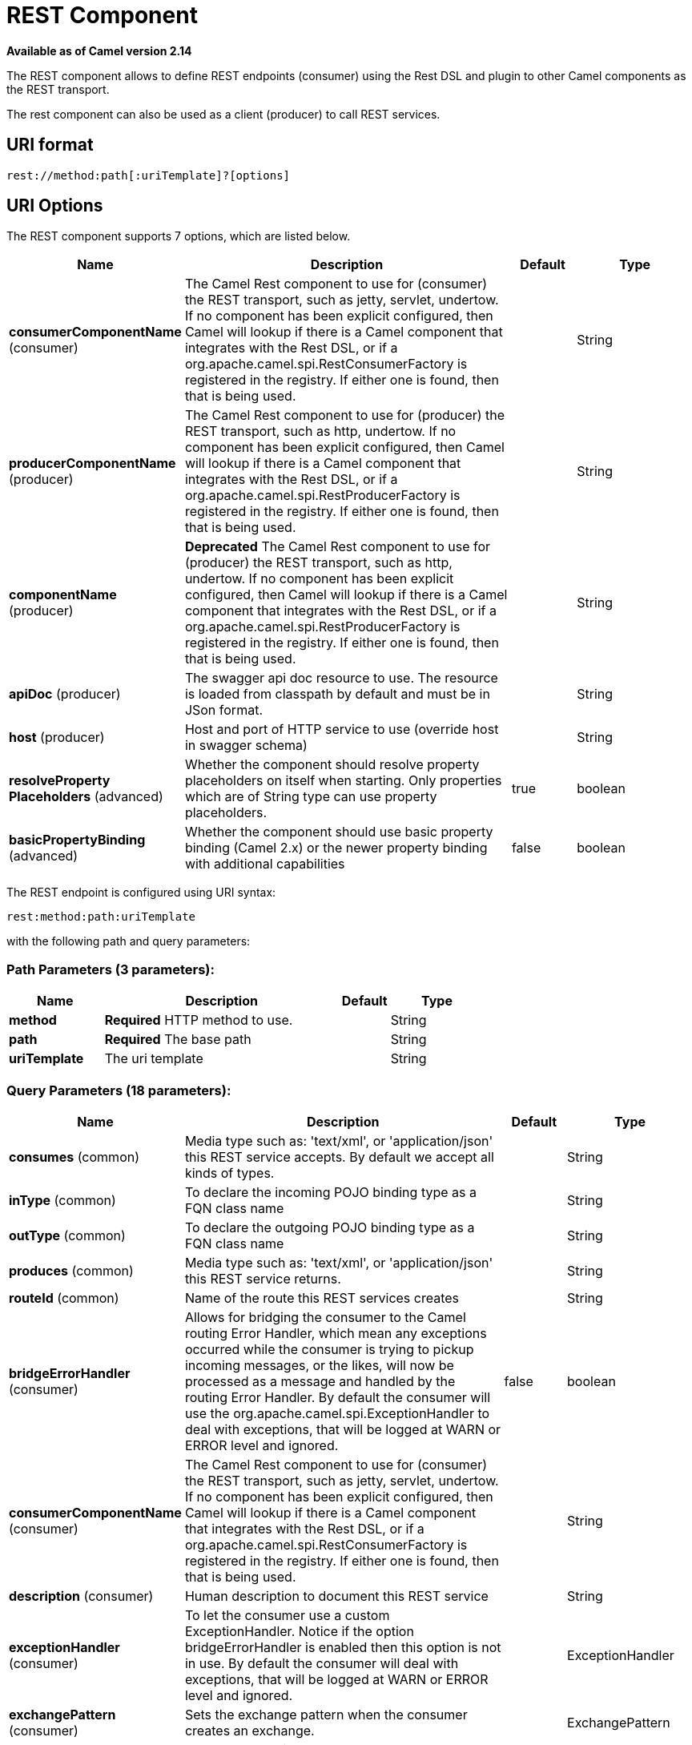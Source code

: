 [[rest-component]]
= REST Component

*Available as of Camel version 2.14*

The REST component allows to define REST endpoints (consumer) using the
Rest DSL and plugin to other Camel components as the
REST transport.

The rest component can also be used as a client (producer) to call REST services.

== URI format

[source]
----
rest://method:path[:uriTemplate]?[options]
----

== URI Options

// component options: START
The REST component supports 7 options, which are listed below.



[width="100%",cols="2,5,^1,2",options="header"]
|===
| Name | Description | Default | Type
| *consumerComponentName* (consumer) | The Camel Rest component to use for (consumer) the REST transport, such as jetty, servlet, undertow. If no component has been explicit configured, then Camel will lookup if there is a Camel component that integrates with the Rest DSL, or if a org.apache.camel.spi.RestConsumerFactory is registered in the registry. If either one is found, then that is being used. |  | String
| *producerComponentName* (producer) | The Camel Rest component to use for (producer) the REST transport, such as http, undertow. If no component has been explicit configured, then Camel will lookup if there is a Camel component that integrates with the Rest DSL, or if a org.apache.camel.spi.RestProducerFactory is registered in the registry. If either one is found, then that is being used. |  | String
| *componentName* (producer) | *Deprecated* The Camel Rest component to use for (producer) the REST transport, such as http, undertow. If no component has been explicit configured, then Camel will lookup if there is a Camel component that integrates with the Rest DSL, or if a org.apache.camel.spi.RestProducerFactory is registered in the registry. If either one is found, then that is being used. |  | String
| *apiDoc* (producer) | The swagger api doc resource to use. The resource is loaded from classpath by default and must be in JSon format. |  | String
| *host* (producer) | Host and port of HTTP service to use (override host in swagger schema) |  | String
| *resolveProperty Placeholders* (advanced) | Whether the component should resolve property placeholders on itself when starting. Only properties which are of String type can use property placeholders. | true | boolean
| *basicPropertyBinding* (advanced) | Whether the component should use basic property binding (Camel 2.x) or the newer property binding with additional capabilities | false | boolean
|===
// component options: END

// endpoint options: START
The REST endpoint is configured using URI syntax:

----
rest:method:path:uriTemplate
----

with the following path and query parameters:

=== Path Parameters (3 parameters):


[width="100%",cols="2,5,^1,2",options="header"]
|===
| Name | Description | Default | Type
| *method* | *Required* HTTP method to use. |  | String
| *path* | *Required* The base path |  | String
| *uriTemplate* | The uri template |  | String
|===


=== Query Parameters (18 parameters):


[width="100%",cols="2,5,^1,2",options="header"]
|===
| Name | Description | Default | Type
| *consumes* (common) | Media type such as: 'text/xml', or 'application/json' this REST service accepts. By default we accept all kinds of types. |  | String
| *inType* (common) | To declare the incoming POJO binding type as a FQN class name |  | String
| *outType* (common) | To declare the outgoing POJO binding type as a FQN class name |  | String
| *produces* (common) | Media type such as: 'text/xml', or 'application/json' this REST service returns. |  | String
| *routeId* (common) | Name of the route this REST services creates |  | String
| *bridgeErrorHandler* (consumer) | Allows for bridging the consumer to the Camel routing Error Handler, which mean any exceptions occurred while the consumer is trying to pickup incoming messages, or the likes, will now be processed as a message and handled by the routing Error Handler. By default the consumer will use the org.apache.camel.spi.ExceptionHandler to deal with exceptions, that will be logged at WARN or ERROR level and ignored. | false | boolean
| *consumerComponentName* (consumer) | The Camel Rest component to use for (consumer) the REST transport, such as jetty, servlet, undertow. If no component has been explicit configured, then Camel will lookup if there is a Camel component that integrates with the Rest DSL, or if a org.apache.camel.spi.RestConsumerFactory is registered in the registry. If either one is found, then that is being used. |  | String
| *description* (consumer) | Human description to document this REST service |  | String
| *exceptionHandler* (consumer) | To let the consumer use a custom ExceptionHandler. Notice if the option bridgeErrorHandler is enabled then this option is not in use. By default the consumer will deal with exceptions, that will be logged at WARN or ERROR level and ignored. |  | ExceptionHandler
| *exchangePattern* (consumer) | Sets the exchange pattern when the consumer creates an exchange. |  | ExchangePattern
| *apiDoc* (producer) | The swagger api doc resource to use. The resource is loaded from classpath by default and must be in JSon format. |  | String
| *bindingMode* (producer) | Configures the binding mode for the producer. If set to anything other than 'off' the producer will try to convert the body of the incoming message from inType to the json or xml, and the response from json or xml to outType. |  | RestBindingMode
| *host* (producer) | Host and port of HTTP service to use (override host in swagger schema) |  | String
| *lazyStartProducer* (producer) | Whether the producer should be started lazy (on the first message). By starting lazy you can use this to allow CamelContext and routes to startup in situations where a producer may otherwise fail during starting and cause the route to fail being started. By deferring this startup to be lazy then the startup failure can be handled during routing messages via Camel's routing error handlers. Beware that when the first message is processed then creating and starting the producer may take a little time and prolong the total processing time of the processing. | false | boolean
| *producerComponentName* (producer) | The Camel Rest component to use for (producer) the REST transport, such as http, undertow. If no component has been explicit configured, then Camel will lookup if there is a Camel component that integrates with the Rest DSL, or if a org.apache.camel.spi.RestProducerFactory is registered in the registry. If either one is found, then that is being used. |  | String
| *queryParameters* (producer) | Query parameters for the HTTP service to call |  | String
| *basicPropertyBinding* (advanced) | Whether the endpoint should use basic property binding (Camel 2.x) or the newer property binding with additional capabilities | false | boolean
| *synchronous* (advanced) | Sets whether synchronous processing should be strictly used, or Camel is allowed to use asynchronous processing (if supported). | false | boolean
|===
// endpoint options: END

// spring-boot-auto-configure options: START
== Spring Boot Auto-Configuration

When using Spring Boot make sure to use the following Maven dependency to have support for auto configuration:

[source,xml]
----
<dependency>
  <groupId>org.apache.camel</groupId>
  <artifactId>camel-rest-starter</artifactId>
  <version>x.x.x</version>
  <!-- use the same version as your Camel core version -->
</dependency>
----


The component supports 8 options, which are listed below.



[width="100%",cols="2,5,^1,2",options="header"]
|===
| Name | Description | Default | Type
| *camel.component.rest.api-doc* | The swagger api doc resource to use. The resource is loaded from classpath by default and must be in JSon format. |  | String
| *camel.component.rest.basic-property-binding* | Whether the component should use basic property binding (Camel 2.x) or the newer property binding with additional capabilities | false | Boolean
| *camel.component.rest.consumer-component-name* | The Camel Rest component to use for (consumer) the REST transport, such as jetty, servlet, undertow. If no component has been explicit configured, then Camel will lookup if there is a Camel component that integrates with the Rest DSL, or if a org.apache.camel.spi.RestConsumerFactory is registered in the registry. If either one is found, then that is being used. |  | String
| *camel.component.rest.enabled* | Whether to enable auto configuration of the rest component. This is enabled by default. |  | Boolean
| *camel.component.rest.host* | Host and port of HTTP service to use (override host in swagger schema) |  | String
| *camel.component.rest.producer-component-name* | The Camel Rest component to use for (producer) the REST transport, such as http, undertow. If no component has been explicit configured, then Camel will lookup if there is a Camel component that integrates with the Rest DSL, or if a org.apache.camel.spi.RestProducerFactory is registered in the registry. If either one is found, then that is being used. |  | String
| *camel.component.rest.resolve-property-placeholders* | Whether the component should resolve property placeholders on itself when starting. Only properties which are of String type can use property placeholders. | true | Boolean
| *camel.component.rest.component-name* | *Deprecated* The Camel Rest component to use for (producer) the REST transport, such as http, undertow. If no component has been explicit configured, then Camel will lookup if there is a Camel component that integrates with the Rest DSL, or if a org.apache.camel.spi.RestProducerFactory is registered in the registry. If either one is found, then that is being used. |  | String
|===
// spring-boot-auto-configure options: END

== Supported rest components

The following components support rest consumer (Rest DSL):

* camel-coap
* camel-netty4-http
* camel-jetty
* camel-restlet
* camel-servlet
* camel-spark-rest
* camel-undertow

The following components support rest producer:

* camel-http
* camel-netty4-http
* camel-jetty
* camel-restlet
* camel-undertow

== Path and uriTemplate syntax

The path and uriTemplate option is defined using a REST syntax where you
define the REST context path using support for parameters. 

TIP:If no uriTemplate is configured then path option works the same way. It
does not matter if you configure only path or if you configure both
options. Though configuring both a path and uriTemplate is a more common
practice with REST.

The following is a Camel route using a a path only

[source,java]
----
from("rest:get:hello")
  .transform().constant("Bye World");
----

And the following route uses a parameter which is mapped to a Camel
header with the key "me".

[source,java]
----
from("rest:get:hello/{me}")
  .transform().simple("Bye ${header.me}");
----

The following examples have configured a base path as "hello" and then
have two REST services configured using uriTemplates.

[source,java]
----
from("rest:get:hello:/{me}")
  .transform().simple("Hi ${header.me}");

from("rest:get:hello:/french/{me}")
  .transform().simple("Bonjour ${header.me}");
----

== Rest producer examples

You can use the rest component to call REST services like any other Camel component.

For example to call a REST service on using `hello/\{me\}` you can do

[source,java]
----
from("direct:start")
  .to("rest:get:hello/{me}");
----

And then the dynamic value `\{me\}` is mapped to Camel message with the same name.
So to call this REST service you can send an empty message body and a header as shown:

[source,java]
----
template.sendBodyAndHeader("direct:start", null, "me", "Donald Duck");
----

The Rest producer needs to know the hostname and port of the REST service, which you can configure
using the host option as shown:

[source,java]
----
from("direct:start")
  .to("rest:get:hello/{me}?host=myserver:8080/foo");
----

Instead of using the host option, you can configure the host on the `restConfiguration` as shown:

[source,java]
----
restConfiguration().host("myserver:8080/foo");

from("direct:start")
  .to("rest:get:hello/{me}");
----

You can use the `producerComponent` to select which Camel component to use as the HTTP client, for example
to use http you can do:

[source,java]
----
restConfiguration().host("myserver:8080/foo").producerComponent("http");

from("direct:start")
  .to("rest:get:hello/{me}");
----


== Rest producer binding

The REST producer supports binding using JSon or XML like the rest-dsl does.

For example to use jetty with json binding mode turned on you can configure this in the rest configuration:

[source,java]
----
restConfiguration().component("jetty").host("localhost").port(8080).bindingMode(RestBindingMode.json);

from("direct:start")
  .to("rest:post:user");
----

Then when calling the REST service using rest producer it will automatic bind any POJOs to json before calling the REST service:

[source,java]
----
  UserPojo user = new UserPojo();
  user.setId(123);
  user.setName("Donald Duck");

  template.sendBody("direct:start", user);
----

In the example above we send a POJO instance `UserPojo` as the message body. And because we have turned on JSon binding
in the rest configuration, then the POJO will be marshalled from POJO to JSon before calling the REST service.

However if you want to also perform binding for the response message (eg what the REST service send back as response) you
would need to configure the `outType` option to specify what is the classname of the POJO to unmarshal from JSon to POJO.

For example if the REST service returns a JSon payload that binds to `com.foo.MyResponsePojo` you can configure this as shown:

[source,java]
----
  restConfiguration().component("jetty").host("localhost").port(8080).bindingMode(RestBindingMode.json);

  from("direct:start")
    .to("rest:post:user?outType=com.foo.MyResponsePojo");
----

IMPORTANT: You must configure `outType` option if you want POJO binding to happen for the response messages received from calling the REST service.


== More examples

See Rest DSL which offers more examples and how you
can use the Rest DSL to define those in a nicer RESTful way.

There is a *camel-example-servlet-rest-tomcat* example in the Apache
Camel distribution, that demonstrates how to use the
Rest DSL with SERVLET as
transport that can be deployed on Apache Tomcat, or similar web
containers.

== See Also

* Rest DSL
* xref:servlet-component.adoc[SERVLET]
